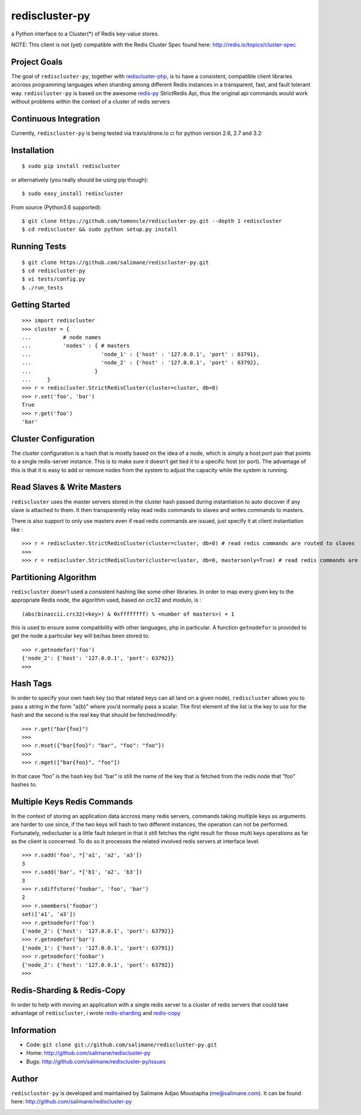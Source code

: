 rediscluster-py
===============

a Python interface to a Cluster(*) of Redis key-value stores.

NOTE:  This client is not (yet) compatible with the Redis Cluster Spec found here:  http://redis.io/topics/cluster-spec

Project Goals
-------------

The goal of ``rediscluster-py``, together with `rediscluster-php <https://github.com/salimane/rediscluster-php.git>`_,
is to have a consistent, compatible client libraries accross programming languages
when sharding among different Redis instances in a transparent, fast, and
fault tolerant way. ``rediscluster-py`` is based on the awesome
`redis-py <https://github.com/andymccurdy/redis-py.git>`_ StrictRedis
Api, thus the original api commands would work without problems within
the context of a cluster of redis servers

Continuous Integration
------------------------------

Currently, ``rediscluster-py`` is being tested via travis/drone.io ci for python
version 2.6, 2.7 and 3.2: |Travis Status|  |Drone.io Status|

Installation
------------

::

    $ sudo pip install rediscluster

or alternatively (you really should be using pip though):

::

    $ sudo easy_install rediscluster

From source (Python3.6 supported):

::

    $ git clone https://github.com/tomoncle/rediscluster-py.git --depth 1 rediscluster
    $ cd rediscluster && sudo python setup.py install

Running Tests
-------------

::

    $ git clone https://github.com/salimane/rediscluster-py.git
    $ cd rediscluster-py
    $ vi tests/config.py
    $ ./run_tests

Getting Started
---------------

::

    >>> import rediscluster
    >>> cluster = {
    ...          # node names
    ...          'nodes' : { # masters
    ...                      'node_1' : {'host' : '127.0.0.1', 'port' : 63791},
    ...                      'node_2' : {'host' : '127.0.0.1', 'port' : 63792},
    ...                    }
    ...     }
    >>> r = rediscluster.StrictRedisCluster(cluster=cluster, db=0)
    >>> r.set('foo', 'bar')
    True
    >>> r.get('foo')
    'bar'

Cluster Configuration
---------------------

The cluster configuration is a hash that is mostly based on the idea of a node, which is simply a host:port pair
that points to a single redis-server instance. This is to make sure it doesn’t get tied it
to a specific host (or port).
The advantage of this is that it is easy to add or remove nodes from
the system to adjust the capacity while the system is running.

Read Slaves & Write Masters
---------------------------

``rediscluster`` uses the master servers stored in the cluster hash passed during instantiation to auto discover
if any slave is attached to them. It then transparently relay read redis commands to slaves and writes commands to masters.

There is also support to only use masters even if read redis commands are issued, just specify it at client instantiation like :

::

    >>> r = rediscluster.StrictRedisCluster(cluster=cluster, db=0) # read redis commands are routed to slaves
    >>>
    >>> r = rediscluster.StrictRedisCluster(cluster=cluster, db=0, mastersonly=True) # read redis commands are routed to masters

Partitioning Algorithm
----------------------

``rediscluster`` doesn't used a consistent hashing like some other libraries. In order to map every given key to the appropriate Redis node, the algorithm used,
based on crc32 and modulo, is :

::

    (abs(binascii.crc32(<key>) & 0xffffffff) % <number of masters>) + 1


this is used to ensure some compatibility with other languages, php in particular.
A function ``getnodefor`` is provided to get the node a particular key will be/has been stored to.

::

    >>> r.getnodefor('foo')
    {'node_2': {'host': '127.0.0.1', 'port': 63792}}
    >>>

Hash Tags
-----------

In order to specify your own hash key (so that related keys can all land
on a given node), ``rediscluster`` allows you to pass a string  in the form "a{b}" where you’d normally pass a scalar.
The first element of the list is the key to use for the hash and the
second is the real key that should be fetched/modify:

::

    >>> r.get("bar{foo}")
    >>>
    >>> r.mset({"bar{foo}": "bar", "foo": "foo"})
    >>>
    >>> r.mget(["bar{foo}", "foo"])

In that case “foo” is the hash key but “bar” is still the name of
the key that is fetched from the redis node that “foo” hashes to.

Multiple Keys Redis Commands
----------------------------

In the context of storing an application data accross many redis servers, commands taking multiple keys
as arguments are harder to use since, if the two keys will hash to two different
instances, the operation can not be performed. Fortunately, rediscluster is a little fault tolerant
in that it still fetches the right result for those multi keys operations as far as the client is concerned.
To do so it processes the related involved redis servers at interface level.

::

    >>> r.sadd('foo', *['a1', 'a2', 'a3'])
    3
    >>> r.sadd('bar', *['b1', 'a2', 'b3'])
    3
    >>> r.sdiffstore('foobar', 'foo', 'bar')
    2
    >>> r.smembers('foobar')
    set(['a1', 'a3'])
    >>> r.getnodefor('foo')
    {'node_2': {'host': '127.0.0.1', 'port': 63792}}
    >>> r.getnodefor('bar')
    {'node_1': {'host': '127.0.0.1', 'port': 63791}}
    >>> r.getnodefor('foobar')
    {'node_2': {'host': '127.0.0.1', 'port': 63792}}
    >>>

Redis-Sharding & Redis-Copy
---------------------------

In order to help with moving an application with a single redis server to a cluster of redis servers
that could take advantage of ``rediscluster``, i wrote `redis-sharding <https://github.com/salimane/redis-tools#redis-sharding>`_
and `redis-copy <https://github.com/salimane/redis-tools#redis-copy>`_

Information
-----------

-  Code: ``git clone git://github.com/salimane/rediscluster-py.git``
-  Home: http://github.com/salimane/rediscluster-py
-  Bugs: http://github.com/salimane/rediscluster-py/issues

Author
------

``rediscluster-py`` is developed and maintained by Salimane Adjao Moustapha
(me@salimane.com). It can be found here:
http://github.com/salimane/rediscluster-py

.. |Travis Status| image:: https://secure.travis-ci.org/salimane/rediscluster-py.png?branch=master
   :target: http://travis-ci.org/salimane/rediscluster-py
.. |Drone.io Status| image:: https://drone.io/github.com/salimane/rediscluster-py/status.png
   :target: https://drone.io/github.com/salimane/rediscluster-py/latest


.. image:: https://d2weczhvl823v0.cloudfront.net/salimane/rediscluster-py/trend.png
   :alt: Bitdeli badge
   :target: https://bitdeli.com/free

